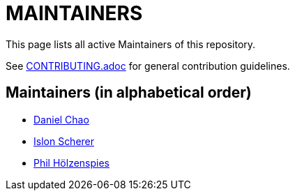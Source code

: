 = MAINTAINERS

This page lists all active Maintainers of this repository.

See link:CONTRIBUTING.adoc[] for general contribution guidelines.

== Maintainers (in alphabetical order)

* https://github.com/bioball[Daniel Chao]
* https://github.com/stackoverflow[Islon Scherer]
* https://github.com/holzensp[Phil Hölzenspies]

